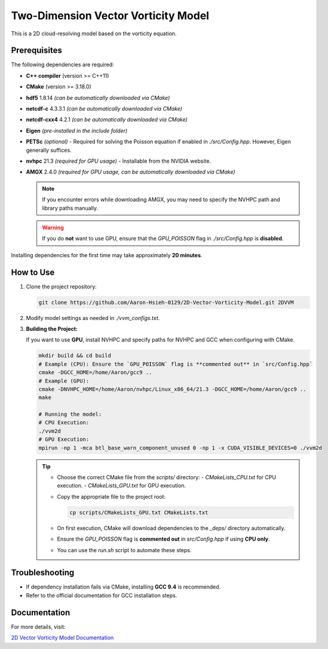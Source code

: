 Two-Dimension Vector Vorticity Model
====================================

This is a 2D cloud-resolving model based on the vorticity equation.

Prerequisites
-------------

The following dependencies are required:

- **C++ compiler** (version >= C++11)
- **CMake** (version >= 3.18.0)
- **hdf5** 1.8.14 *(can be automatically downloaded via CMake)*
- **netcdf-c** 4.3.3.1 *(can be automatically downloaded via CMake)*
- **netcdf-cxx4** 4.2.1 *(can be automatically downloaded via CMake)*
- **Eigen** *(pre-installed in the include folder)*
- **PETSc** *(optional)* - Required for solving the Poisson equation if enabled in `./src/Config.hpp`. However, Eigen generally suffices.
- **nvhpc** 21.3 *(required for GPU usage)* - Installable from the NVIDIA website.
- **AMGX** 2.4.0 *(required for GPU usage, can be automatically downloaded via CMake)*

  .. note::
     If you encounter errors while downloading AMGX, you may need to specify the NVHPC path and library paths manually.

  .. warning::
     If you do **not** want to use GPU, ensure that the `GPU_POISSON` flag in `./src/Config.hpp` is **disabled**.

Installing dependencies for the first time may take approximately **20 minutes**.

How to Use
----------

1. Clone the project repository:

   .. code-block:: bash

      git clone https://github.com/Aaron-Hsieh-0129/2D-Vector-Vorticity-Model.git 2DVVM

2. Modify model settings as needed in `./vvm_configs.txt`.

3. **Building the Project:**

   If you want to use **GPU**, install NVHPC and specify paths for NVHPC and GCC when configuring with CMake.

   .. code-block:: bash

      mkdir build && cd build
      # Example (CPU): Ensure the `GPU_POISSON` flag is **commented out** in `src/Config.hpp`
      cmake -DGCC_HOME=/home/Aaron/gcc9 ..
      # Example (GPU):
      cmake -DNVHPC_HOME=/home/Aaron/nvhpc/Linux_x86_64/21.3 -DGCC_HOME=/home/Aaron/gcc9 ..
      make
      
      # Running the model:
      # CPU Execution:
      ./vvm2d
      # GPU Execution:
      mpirun -np 1 -mca btl_base_warn_component_unused 0 -np 1 -x CUDA_VISIBLE_DEVICES=0 ./vvm2d

   .. tip::
      - Choose the correct CMake file from the `scripts/` directory:
        - `CMakeLists_CPU.txt` for CPU execution.
        - `CMakeLists_GPU.txt` for GPU execution.
      - Copy the appropriate file to the project root:

        .. code-block:: bash

           cp scripts/CMakeLists_GPU.txt CMakeLists.txt

      - On first execution, CMake will download dependencies to the `_deps/` directory automatically.
      - Ensure the `GPU_POISSON` flag is **commented out** in `src/Config.hpp` if using **CPU only**.
      - You can use the `run.sh` script to automate these steps.

Troubleshooting
---------------

- If dependency installation fails via CMake, installing **GCC 9.4** is recommended. 
- Refer to the official documentation for GCC installation steps.

Documentation
-------------

For more details, visit:

`2D Vector Vorticity Model Documentation <https://aaron-hsieh-0129.github.io/2D-Vector-Vorticity-Model/index.html>`_

